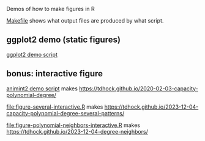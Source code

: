 Demos of how to make figures in R

[[file:Makefile][Makefile]] shows what output files are produced by what script.

** ggplot2 demo (static figures)

[[file:figure-quadratic.R][ggplot2 demo script]]

[[file:figure-quadratic-funs.png]]

[[file:figure-quadratic.png]]

** bonus: interactive figure

[[file:figure-quadratic-interactive.R][animint2 demo script]] makes https://tdhock.github.io/2020-02-03-capacity-polynomial-degree/

[[file:figure-several-interactive.R]] makes https://tdhock.github.io/2023-12-04-capacity-polynomial-degree-several-patterns/

[[file:figure-polynomial-neighbors-interactive.R]] makes https://tdhock.github.io/2023-12-04-degree-neighbors/
